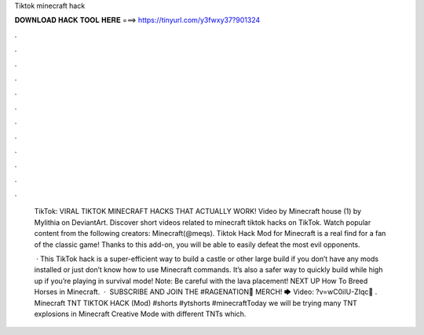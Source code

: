 Tiktok minecraft hack



𝐃𝐎𝐖𝐍𝐋𝐎𝐀𝐃 𝐇𝐀𝐂𝐊 𝐓𝐎𝐎𝐋 𝐇𝐄𝐑𝐄 ===> https://tinyurl.com/y3fwxy37?901324



.



.



.



.



.



.



.



.



.



.



.



.

 TikTok: VIRAL TIKTOK MINECRAFT HACKS THAT ACTUALLY WORK! Video by Minecraft house (1) by Mylithia on DeviantArt. Discover short videos related to minecraft tiktok hacks on TikTok. Watch popular content from the following creators: Minecraft(@meqs). Tiktok Hack Mod for Minecraft is a real find for a fan of the classic game! Thanks to this add-on, you will be able to easily defeat the most evil opponents.
 
  · This TikTok hack is a super-efficient way to build a castle or other large build if you don’t have any mods installed or just don’t know how to use Minecraft commands. It’s also a safer way to quickly build while high up if you’re playing in survival mode! Note: Be careful with the lava placement! NEXT UP How To Breed Horses in Minecraft.  · ️ SUBSCRIBE AND JOIN THE #RAGENATION👕 MERCH! 🡆  Video: ?v=wC0iIU-ZIqc📲 . Minecraft TNT TIKTOK HACK (Mod) #shorts #ytshorts #minecraftToday we will be trying many TNT explosions in Minecraft Creative Mode with different TNTs which.
